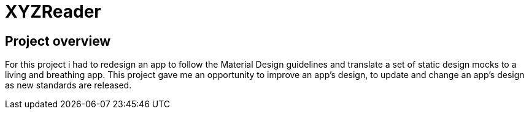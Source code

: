 # XYZReader

## Project overview
For this project i had to redesign an app to follow the Material Design guidelines and translate a set of static design mocks to a living and breathing app. This project gave me an opportunity to improve an app’s design, to update and change an app's design as new standards are released.
